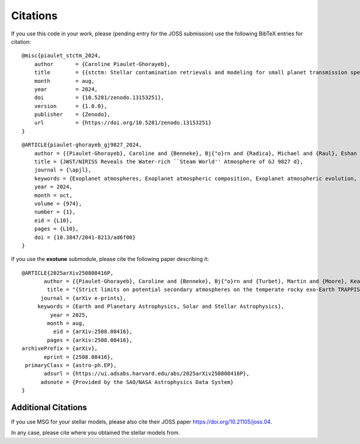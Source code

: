 Citations
=========

If you use this code in your work, please (pending entry for the JOSS submission) use the following BibTeX entries for citation:

::

    @misc{piaulet_stctm_2024,
        author       = {Caroline Piaulet-Ghorayeb},
        title        = {{stctm: Stellar contamination retrievals and modeling for small planet transmission spectra}},
        month        = aug,
        year         = 2024,
        doi          = {10.5281/zenodo.13153251},
        version      = {1.0.0},
        publisher    = {Zenodo},
        url          = {https://doi.org/10.5281/zenodo.13153251}
    }

::

    @ARTICLE{piaulet-ghorayeb_gj9827_2024,
        author = {{Piaulet-Ghorayeb}, Caroline and {Benneke}, Bj{"o}rn and {Radica}, Michael and {Raul}, Eshan and {Coulombe}, Louis-Philippe and {Ahrer}, Eva-Maria and {Kubyshkina}, Daria and {Howard}, Ward S. and {Krissansen-Totton}, Joshua and {MacDonald}, Ryan J. and {Roy}, Pierre-Alexis and {Louca}, Amy and {Christie}, Duncan and {Fournier-Tondreau}, Marylou and {Allart}, Romain and {Miguel}, Yamila and {Schlichting}, Hilke E. and {Welbanks}, Luis and {Cadieux}, Charles and {Dorn}, Caroline and {Evans-Soma}, Thomas M. and {Fortney}, Jonathan J. and {Pierrehumbert}, Raymond and {Lafreni{`e}re}, David and {Acu{~n}a}, Lorena and {Komacek}, Thaddeus and {Innes}, Hamish and {Beatty}, Thomas G. and {Cloutier}, Ryan and {Doyon}, Ren{'e} and {Gagnebin}, Anna and {Gapp}, Cyril and {Knutson}, Heather A.},
        title = {JWST/NIRISS Reveals the Water-rich ``Steam World'' Atmosphere of GJ 9827 d},
        journal = {\apjl},
        keywords = {Exoplanet atmospheres, Exoplanet atmospheric composition, Exoplanet atmospheric evolution, Exoplanet structure, Planetary atmospheres, Exoplanet astronomy, 487, 2021, 2308, 495, 1244, 486, Astrophysics - Earth and Planetary Astrophysics, Astrophysics - Solar and Stellar Astrophysics},
        year = 2024,
        month = oct,
        volume = {974},
        number = {1},
        eid = {L10},
        pages = {L10},
        doi = {10.3847/2041-8213/ad6f00}
    }

If you use the **exotune** submodule, please cite the following paper describing it:

::

    @ARTICLE{2025arXiv250808416P,
           author = {{Piaulet-Ghorayeb}, Caroline and {Benneke}, Bj{"o}rn and {Turbet}, Martin and {Moore}, Keavin and {Roy}, Pierre-Alexis and {Lim}, Olivia and {Doyon}, Ren{'e} and {Fauchez}, Thomas J. and {Albert}, Lo{"i}c and {Radica}, Michael and {Coulombe}, Louis-Philippe and {Lafreni{`e}re}, David and {Cowan}, Nicolas B. and {Belzile}, Danika and {Musfirat}, Kamrul and {Kaur}, Mehramat and {L'Heureux}, Alexandrine and {Johnstone}, Doug and {MacDonald}, Ryan J. and {Allart}, Romain and {Dang}, Lisa and {Kaltenegger}, Lisa and {Pelletier}, Stefan and {Rowe}, Jason F. and {Taylor}, Jake and {Turner}, Jake D.},
            title = "{Strict limits on potential secondary atmospheres on the temperate rocky exo-Earth TRAPPIST-1 d}",
          journal = {arXiv e-prints},
         keywords = {Earth and Planetary Astrophysics, Solar and Stellar Astrophysics},
             year = 2025,
            month = aug,
              eid = {arXiv:2508.08416},
            pages = {arXiv:2508.08416},
    archivePrefix = {arXiv},
           eprint = {2508.08416},
     primaryClass = {astro-ph.EP},
           adsurl = {https://ui.adsabs.harvard.edu/abs/2025arXiv250808416P},
          adsnote = {Provided by the SAO/NASA Astrophysics Data System}
    }


Additional Citations
--------------------

If you use MSG for your stellar models, please also cite their JOSS paper
`https://doi.org/10.21105/joss.04 <https://doi.org/10.21105/joss.04>`_.

In any case, please cite where you obtained the stellar models from.